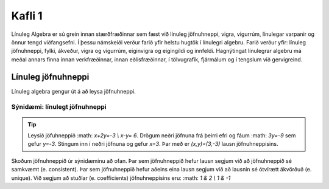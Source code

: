 Kafli 1
=========

Línuleg Algebra er sú grein innan stærðfræðinnar sem fæst við línuleg jöfnuhneppi,
vigra, vigurrúm, línulegar varpanir og önnur tengd viðfangsefni. Í þessu námskeiði 
verður farið yfir helstu hugtök í línulegri algebru. Farið verður yfir: línuleg 
jöfnuhneppi, fylki, ákveður, vigra og vigurrúm, eiginvigra og eigingildi og innfeldi. 
Hagnýtingat línulegrar algebru má meðal annars finna innan verkfræðinnar, innan 
eðlisfræðinnar, í tölvugrafík, fjármálum og í tengslum við gervigreind.

Línuleg jöfnuhneppi
-------------------

Línuleg algebra gengur út á að leysa jöfnuhneppi.

Sýnidæmi: línulegt jöfnuhneppi
^^^^^^^^^^^^^^^^^^^^^^^

.. tip:: 
    
    Leysið jöfuhneppið :math: `x+2y=-3 \\ x-y= 6`. Drögum neðri jöfnuna frá þeirri efri
    og fáum :math: `3y=-9` sem gefur `y=-3`. Stingum inn í neðri jöfnuna og gefur
    `x=3`. Þar með er `(x,y)=(3,-3)` lausn jöfnuhneppisins.

Skoðum jöfnuhneppið úr sýnidæminu að ofan. Þar sem jöfnuhneppið hefur lausn segjum við að
jöfnuhneppið sé samkvæmt (e. consistent). Þar sem jöfnuhneppið hefur aðeins eina lausn 
segjum við að lausnin sé ótvírætt ákvörðuð (e. unique). Við segjum að stuðlar 
(e. coefficients) jöfnuhneppisins eru: :math: `1 & 2 \\ 1 & -1`